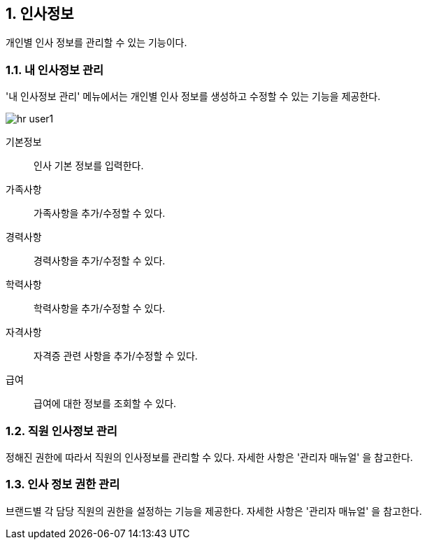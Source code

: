 :sectnums:

== 인사정보 ==
개인별 인사 정보를 관리할 수 있는 기능이다. 

=== 내 인사정보 관리 ===
'내 인사정보 관리' 메뉴에서는 개인별 인사 정보를 생성하고 수정할 수 있는 기능을 제공한다. 

image::images/hr_user1.gif[]

기본정보:: 인사 기본 정보를 입력한다.
가족사항:: 가족사항을 추가/수정할 수 있다. 
경력사항:: 경력사항을 추가/수정할 수 있다.
학력사항:: 학력사항을 추가/수정할 수 있다.
자격사항:: 자격증 관련 사항을 추가/수정할 수 있다.
급여:: 급여에 대한 정보를 조회할 수 있다. 

=== 직원 인사정보 관리 ===
정해진 권한에 따라서 직원의 인사정보를 관리할 수 있다. 자세한 사항은 '관리자 매뉴얼' 을 참고한다. 

=== 인사 정보 권한 관리 ===
브랜드별 각 담당 직원의 권한을 설정하는 기능을 제공한다. 자세한 사항은 '관리자 매뉴얼' 을 참고한다. 





